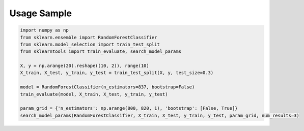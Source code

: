 Usage Sample
''''''''''''

.. code:: python

    import numpy as np
    from sklearn.ensemble import RandomForestClassifier
    from sklearn.model_selection import train_test_split
    from sklearntools import train_evaluate, search_model_params

    X, y = np.arange(20).reshape((10, 2)), range(10)
    X_train, X_test, y_train, y_test = train_test_split(X, y, test_size=0.3)

    model = RandomForestClassifier(n_estimators=837, bootstrap=False)
    train_evaluate(model, X_train, X_test, y_train, y_test)

    param_grid = {'n_estimators': np.arange(800, 820, 1), 'bootstrap': [False, True]}
    search_model_params(RandomForestClassifier, X_train, X_test, y_train, y_test, param_grid, num_results=3)
